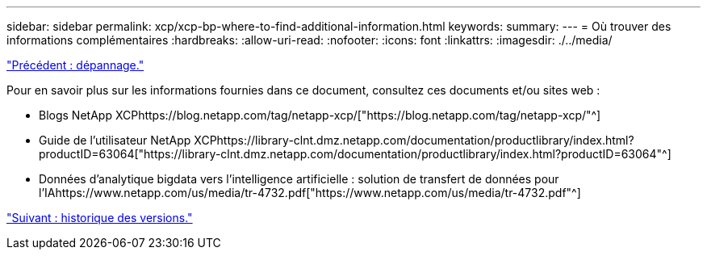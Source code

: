 ---
sidebar: sidebar 
permalink: xcp/xcp-bp-where-to-find-additional-information.html 
keywords:  
summary:  
---
= Où trouver des informations complémentaires
:hardbreaks:
:allow-uri-read: 
:nofooter: 
:icons: font
:linkattrs: 
:imagesdir: ./../media/


link:xcp-bp-troubleshooting.html["Précédent : dépannage."]

Pour en savoir plus sur les informations fournies dans ce document, consultez ces documents et/ou sites web :

* Blogs NetApp XCPhttps://blog.netapp.com/tag/netapp-xcp/["https://blog.netapp.com/tag/netapp-xcp/"^]
* Guide de l'utilisateur NetApp XCPhttps://library-clnt.dmz.netapp.com/documentation/productlibrary/index.html?productID=63064["https://library-clnt.dmz.netapp.com/documentation/productlibrary/index.html?productID=63064"^]
* Données d'analytique bigdata vers l'intelligence artificielle : solution de transfert de données pour l'IAhttps://www.netapp.com/us/media/tr-4732.pdf["https://www.netapp.com/us/media/tr-4732.pdf"^]


link:xcp-bp-version-history.html["Suivant : historique des versions."]
